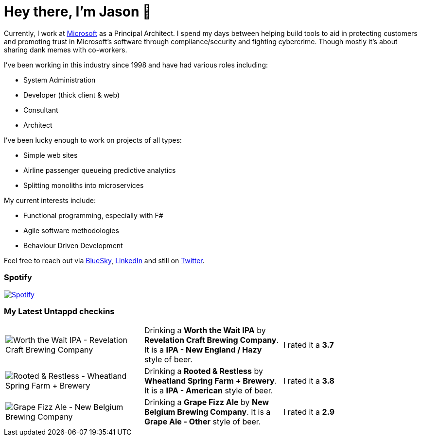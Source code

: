 ﻿# Hey there, I'm Jason 👋

Currently, I work at https://microsoft.com[Microsoft] as a Principal Architect. I spend my days between helping build tools to aid in protecting customers and promoting trust in Microsoft's software through compliance/security and fighting cybercrime. Though mostly it's about sharing dank memes with co-workers. 

I've been working in this industry since 1998 and have had various roles including:

- System Administration
- Developer (thick client & web)
- Consultant
- Architect

I've been lucky enough to work on projects of all types:

- Simple web sites
- Airline passenger queueing predictive analytics
- Splitting monoliths into microservices

My current interests include:

- Functional programming, especially with F#
- Agile software methodologies
- Behaviour Driven Development

Feel free to reach out via https://bsky.app/profile/jtucker.bsky.social[BlueSky], https://www.linkedin.com/in/jatucke/[LinkedIn] and still on https://twitter.com/jtucker[Twitter]. 

### Spotify

image:https://spotify-github-profile.kittinanx.com/api/view?uid=soulposition&cover_image=true&theme=compact&show_offline=false&background_color=121212&interchange=false["Spotify",link="https://open.spotify.com/user/soulposition"]

### My Latest Untappd checkins

|====
// untappd beer
| image:https://via.placeholder.com/200?text=Missing+Beer+Image[Worth the Wait IPA - Revelation Craft Brewing Company] | Drinking a *Worth the Wait IPA* by *Revelation Craft Brewing Company*. It is a *IPA - New England / Hazy* style of beer. | I rated it a *3.7*
| image:https://images.untp.beer/crop?width=200&height=200&stripmeta=true&url=https://untappd.s3.amazonaws.com/photos/2025_06_07/d547138bde5b0031a1702338468c14ed_c_1485745766_raw.jpg[Rooted & Restless - Wheatland Spring Farm + Brewery] | Drinking a *Rooted & Restless* by *Wheatland Spring Farm + Brewery*. It is a *IPA - American* style of beer. | I rated it a *3.8*
| image:https://images.untp.beer/crop?width=200&height=200&stripmeta=true&url=https://untappd.s3.amazonaws.com/photos/2025_05_24/f051aa968d06d3168e031954c34124a8_c_1481784422_raw.jpg[Grape Fizz Ale - New Belgium Brewing Company] | Drinking a *Grape Fizz Ale* by *New Belgium Brewing Company*. It is a *Grape Ale - Other* style of beer. | I rated it a *2.9*
// untappd end
